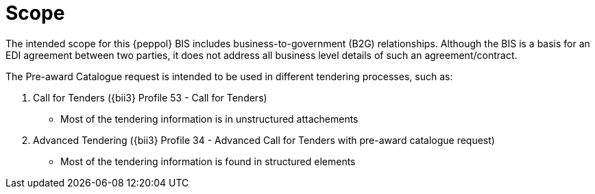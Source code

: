 [[scope]]
= Scope

The intended scope for this {peppol} BIS includes business-to-government (B2G)
relationships. Although the BIS is a basis for an EDI agreement between two parties, it does not address all
business level details of such an agreement/contract.

The Pre-award Catalogue request is intended to be used in different tendering processes, such as:

. Call for Tenders ({bii3} Profile 53 - Call for Tenders)
  ** Most of the tendering information is in unstructured attachements
. Advanced Tendering ({bii3} Profile 34 - Advanced Call for Tenders with pre-award catalogue request)
 ** Most of the tendering information is found in structured elements

